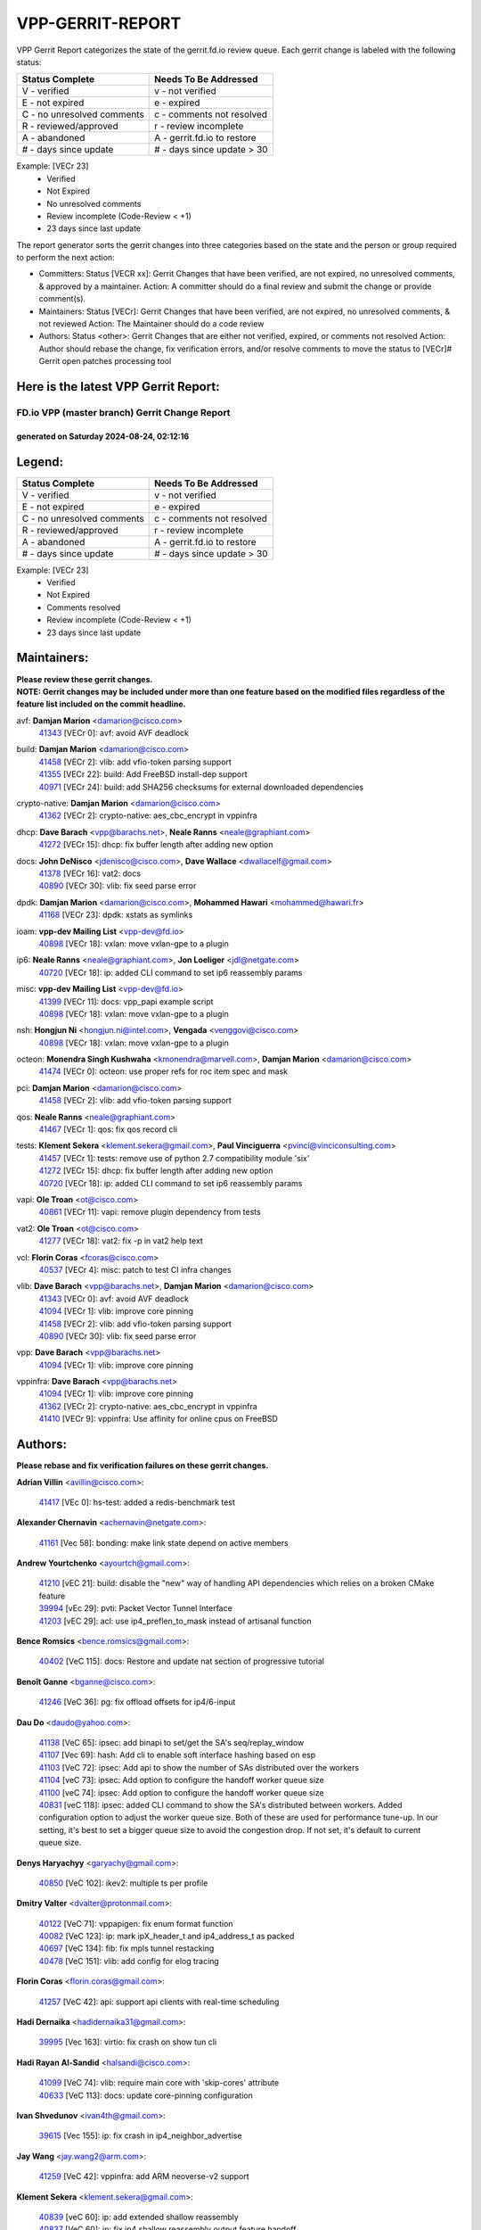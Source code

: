 #################
VPP-GERRIT-REPORT
#################

VPP Gerrit Report categorizes the state of the gerrit.fd.io review queue.  Each gerrit change is labeled with the following status:

========================== ===========================
Status Complete            Needs To Be Addressed
========================== ===========================
V - verified               v - not verified
E - not expired            e - expired
C - no unresolved comments c - comments not resolved
R - reviewed/approved      r - review incomplete
A - abandoned              A - gerrit.fd.io to restore
# - days since update      # - days since update > 30
========================== ===========================

Example: [VECr 23]
    - Verified
    - Not Expired
    - No unresolved comments
    - Review incomplete (Code-Review < +1)
    - 23 days since last update

The report generator sorts the gerrit changes into three categories based on the state and the person or group required to perform the next action:

- Committers:
  Status [VECR xx]: Gerrit Changes that have been verified, are not expired, no unresolved comments, & approved by a maintainer.
  Action: A committer should do a final review and submit the change or provide comment(s).

- Maintainers:
  Status [VECr]: Gerrit Changes that have been verified, are not expired, no unresolved comments, & not reviewed
  Action: The Maintainer should do a code review

- Authors:
  Status <other>: Gerrit Changes that are either not verified, expired, or comments not resolved
  Action: Author should rebase the change, fix verification errors, and/or resolve comments to move the status to [VECr]# Gerrit open patches processing tool

Here is the latest VPP Gerrit Report:
-------------------------------------

==============================================
FD.io VPP (master branch) Gerrit Change Report
==============================================
--------------------------------------------
generated on Saturday 2024-08-24, 02:12:16
--------------------------------------------


Legend:
-------
========================== ===========================
Status Complete            Needs To Be Addressed
========================== ===========================
V - verified               v - not verified
E - not expired            e - expired
C - no unresolved comments c - comments not resolved
R - reviewed/approved      r - review incomplete
A - abandoned              A - gerrit.fd.io to restore
# - days since update      # - days since update > 30
========================== ===========================

Example: [VECr 23]
    - Verified
    - Not Expired
    - Comments resolved
    - Review incomplete (Code-Review < +1)
    - 23 days since last update


Maintainers:
------------
| **Please review these gerrit changes.**

| **NOTE: Gerrit changes may be included under more than one feature based on the modified files regardless of the feature list included on the commit headline.**

avf: **Damjan Marion** <damarion@cisco.com>
  | `41343 <https:////gerrit.fd.io/r/c/vpp/+/41343>`_ [VECr 0]: avf: avoid AVF deadlock

build: **Damjan Marion** <damarion@cisco.com>
  | `41458 <https:////gerrit.fd.io/r/c/vpp/+/41458>`_ [VECr 2]: vlib: add vfio-token parsing support
  | `41355 <https:////gerrit.fd.io/r/c/vpp/+/41355>`_ [VECr 22]: build: Add FreeBSD install-dep support
  | `40971 <https:////gerrit.fd.io/r/c/vpp/+/40971>`_ [VECr 24]: build: add SHA256 checksums for external downloaded dependencies

crypto-native: **Damjan Marion** <damarion@cisco.com>
  | `41362 <https:////gerrit.fd.io/r/c/vpp/+/41362>`_ [VECr 2]: crypto-native: aes_cbc_encrypt in vppinfra

dhcp: **Dave Barach** <vpp@barachs.net>, **Neale Ranns** <neale@graphiant.com>
  | `41272 <https:////gerrit.fd.io/r/c/vpp/+/41272>`_ [VECr 15]: dhcp: fix buffer length after adding new option

docs: **John DeNisco** <jdenisco@cisco.com>, **Dave Wallace** <dwallacelf@gmail.com>
  | `41378 <https:////gerrit.fd.io/r/c/vpp/+/41378>`_ [VECr 16]: vat2: docs
  | `40890 <https:////gerrit.fd.io/r/c/vpp/+/40890>`_ [VECr 30]: vlib: fix seed parse error

dpdk: **Damjan Marion** <damarion@cisco.com>, **Mohammed Hawari** <mohammed@hawari.fr>
  | `41168 <https:////gerrit.fd.io/r/c/vpp/+/41168>`_ [VECr 23]: dpdk: xstats as symlinks

ioam: **vpp-dev Mailing List** <vpp-dev@fd.io>
  | `40898 <https:////gerrit.fd.io/r/c/vpp/+/40898>`_ [VECr 18]: vxlan: move vxlan-gpe to a plugin

ip6: **Neale Ranns** <neale@graphiant.com>, **Jon Loeliger** <jdl@netgate.com>
  | `40720 <https:////gerrit.fd.io/r/c/vpp/+/40720>`_ [VECr 18]: ip: added CLI command to set ip6 reassembly params

misc: **vpp-dev Mailing List** <vpp-dev@fd.io>
  | `41399 <https:////gerrit.fd.io/r/c/vpp/+/41399>`_ [VECr 11]: docs: vpp_papi example script
  | `40898 <https:////gerrit.fd.io/r/c/vpp/+/40898>`_ [VECr 18]: vxlan: move vxlan-gpe to a plugin

nsh: **Hongjun Ni** <hongjun.ni@intel.com>, **Vengada** <venggovi@cisco.com>
  | `40898 <https:////gerrit.fd.io/r/c/vpp/+/40898>`_ [VECr 18]: vxlan: move vxlan-gpe to a plugin

octeon: **Monendra Singh Kushwaha** <kmonendra@marvell.com>, **Damjan Marion** <damarion@cisco.com>
  | `41474 <https:////gerrit.fd.io/r/c/vpp/+/41474>`_ [VECr 0]: octeon: use proper refs for roc item spec and mask

pci: **Damjan Marion** <damarion@cisco.com>
  | `41458 <https:////gerrit.fd.io/r/c/vpp/+/41458>`_ [VECr 2]: vlib: add vfio-token parsing support

qos: **Neale Ranns** <neale@graphiant.com>
  | `41467 <https:////gerrit.fd.io/r/c/vpp/+/41467>`_ [VECr 1]: qos: fix qos record cli

tests: **Klement Sekera** <klement.sekera@gmail.com>, **Paul Vinciguerra** <pvinci@vinciconsulting.com>
  | `41457 <https:////gerrit.fd.io/r/c/vpp/+/41457>`_ [VECr 1]: tests: remove use of python 2.7 compatibility module 'six'
  | `41272 <https:////gerrit.fd.io/r/c/vpp/+/41272>`_ [VECr 15]: dhcp: fix buffer length after adding new option
  | `40720 <https:////gerrit.fd.io/r/c/vpp/+/40720>`_ [VECr 18]: ip: added CLI command to set ip6 reassembly params

vapi: **Ole Troan** <ot@cisco.com>
  | `40861 <https:////gerrit.fd.io/r/c/vpp/+/40861>`_ [VECr 11]: vapi: remove plugin dependency from tests

vat2: **Ole Troan** <ot@cisco.com>
  | `41277 <https:////gerrit.fd.io/r/c/vpp/+/41277>`_ [VECr 18]: vat2: fix -p in vat2 help text

vcl: **Florin Coras** <fcoras@cisco.com>
  | `40537 <https:////gerrit.fd.io/r/c/vpp/+/40537>`_ [VECr 4]: misc: patch to test CI infra changes

vlib: **Dave Barach** <vpp@barachs.net>, **Damjan Marion** <damarion@cisco.com>
  | `41343 <https:////gerrit.fd.io/r/c/vpp/+/41343>`_ [VECr 0]: avf: avoid AVF deadlock
  | `41094 <https:////gerrit.fd.io/r/c/vpp/+/41094>`_ [VECr 1]: vlib: improve core pinning
  | `41458 <https:////gerrit.fd.io/r/c/vpp/+/41458>`_ [VECr 2]: vlib: add vfio-token parsing support
  | `40890 <https:////gerrit.fd.io/r/c/vpp/+/40890>`_ [VECr 30]: vlib: fix seed parse error

vpp: **Dave Barach** <vpp@barachs.net>
  | `41094 <https:////gerrit.fd.io/r/c/vpp/+/41094>`_ [VECr 1]: vlib: improve core pinning

vppinfra: **Dave Barach** <vpp@barachs.net>
  | `41094 <https:////gerrit.fd.io/r/c/vpp/+/41094>`_ [VECr 1]: vlib: improve core pinning
  | `41362 <https:////gerrit.fd.io/r/c/vpp/+/41362>`_ [VECr 2]: crypto-native: aes_cbc_encrypt in vppinfra
  | `41410 <https:////gerrit.fd.io/r/c/vpp/+/41410>`_ [VECr 9]: vppinfra: Use affinity for online cpus on FreeBSD

Authors:
--------
**Please rebase and fix verification failures on these gerrit changes.**

**Adrian Villin** <avillin@cisco.com>:

  | `41417 <https:////gerrit.fd.io/r/c/vpp/+/41417>`_ [VEc 0]: hs-test: added a redis-benchmark test

**Alexander Chernavin** <achernavin@netgate.com>:

  | `41161 <https:////gerrit.fd.io/r/c/vpp/+/41161>`_ [Vec 58]: bonding: make link state depend on active members

**Andrew Yourtchenko** <ayourtch@gmail.com>:

  | `41210 <https:////gerrit.fd.io/r/c/vpp/+/41210>`_ [vEC 21]: build: disable the "new" way of handling API dependencies which relies on a broken CMake feature
  | `39994 <https:////gerrit.fd.io/r/c/vpp/+/39994>`_ [vEc 29]: pvti: Packet Vector Tunnel Interface
  | `41203 <https:////gerrit.fd.io/r/c/vpp/+/41203>`_ [vEC 29]: acl: use ip4_preflen_to_mask instead of artisanal function

**Bence Romsics** <bence.romsics@gmail.com>:

  | `40402 <https:////gerrit.fd.io/r/c/vpp/+/40402>`_ [VeC 115]: docs: Restore and update nat section of progressive tutorial

**Benoît Ganne** <bganne@cisco.com>:

  | `41246 <https:////gerrit.fd.io/r/c/vpp/+/41246>`_ [VeC 36]: pg: fix offload offsets for ip4/6-input

**Dau Do** <daudo@yahoo.com>:

  | `41138 <https:////gerrit.fd.io/r/c/vpp/+/41138>`_ [VeC 65]: ipsec: add binapi to set/get the SA's seq/replay_window
  | `41107 <https:////gerrit.fd.io/r/c/vpp/+/41107>`_ [Vec 69]: hash: Add cli to enable soft interface hashing based on esp
  | `41103 <https:////gerrit.fd.io/r/c/vpp/+/41103>`_ [VeC 72]: ipsec: Add api to show the number of SAs distributed over the workers
  | `41104 <https:////gerrit.fd.io/r/c/vpp/+/41104>`_ [veC 73]: ipsec: Add option to configure the handoff worker queue size
  | `41100 <https:////gerrit.fd.io/r/c/vpp/+/41100>`_ [veC 74]: ipsec: Add option to configure the handoff worker queue size
  | `40831 <https:////gerrit.fd.io/r/c/vpp/+/40831>`_ [veC 118]: ipsec: added CLI command to show the SA's distributed between workers. Added configuration option to adjust the worker queue size. Both of these are used for performance tune-up. In our setting, it's best to set a bigger queue size to avoid the congestion drop. If not set, it's default to current queue size.

**Denys Haryachyy** <garyachy@gmail.com>:

  | `40850 <https:////gerrit.fd.io/r/c/vpp/+/40850>`_ [VeC 102]: ikev2: multiple ts per profile

**Dmitry Valter** <dvalter@protonmail.com>:

  | `40122 <https:////gerrit.fd.io/r/c/vpp/+/40122>`_ [VeC 71]: vppapigen: fix enum format function
  | `40082 <https:////gerrit.fd.io/r/c/vpp/+/40082>`_ [VeC 123]: ip: mark ipX_header_t and ip4_address_t as packed
  | `40697 <https:////gerrit.fd.io/r/c/vpp/+/40697>`_ [VeC 134]: fib: fix mpls tunnel restacking
  | `40478 <https:////gerrit.fd.io/r/c/vpp/+/40478>`_ [VeC 151]: vlib: add config for elog tracing

**Florin Coras** <florin.coras@gmail.com>:

  | `41257 <https:////gerrit.fd.io/r/c/vpp/+/41257>`_ [VeC 42]: api: support api clients with real-time scheduling

**Hadi Dernaika** <hadidernaika31@gmail.com>:

  | `39995 <https:////gerrit.fd.io/r/c/vpp/+/39995>`_ [Vec 163]: virtio: fix crash on show tun cli

**Hadi Rayan Al-Sandid** <halsandi@cisco.com>:

  | `41099 <https:////gerrit.fd.io/r/c/vpp/+/41099>`_ [VeC 74]: vlib: require main core with 'skip-cores' attribute
  | `40633 <https:////gerrit.fd.io/r/c/vpp/+/40633>`_ [VeC 113]: docs: update core-pinning configuration

**Ivan Shvedunov** <ivan4th@gmail.com>:

  | `39615 <https:////gerrit.fd.io/r/c/vpp/+/39615>`_ [Vec 155]: ip: fix crash in ip4_neighbor_advertise

**Jay Wang** <jay.wang2@arm.com>:

  | `41259 <https:////gerrit.fd.io/r/c/vpp/+/41259>`_ [VeC 42]: vppinfra: add ARM neoverse-v2 support

**Klement Sekera** <klement.sekera@gmail.com>:

  | `40839 <https:////gerrit.fd.io/r/c/vpp/+/40839>`_ [veC 60]: ip: add extended shallow reassembly
  | `40837 <https:////gerrit.fd.io/r/c/vpp/+/40837>`_ [VeC 60]: ip: fix ip4 shallow reassembly output feature handoff
  | `40838 <https:////gerrit.fd.io/r/c/vpp/+/40838>`_ [VeC 60]: ip: add ip6 shallow reassembly output feature
  | `40547 <https:////gerrit.fd.io/r/c/vpp/+/40547>`_ [VeC 157]: vapi: don't store dict in length field

**Konstantin Kogdenko** <k.kogdenko@gmail.com>:

  | `39518 <https:////gerrit.fd.io/r/c/vpp/+/39518>`_ [VeC 121]: linux-cp: Add VRF synchronization

**Lajos Katona** <katonalala@gmail.com>:

  | `40460 <https:////gerrit.fd.io/r/c/vpp/+/40460>`_ [VEc 18]: api: Refresh VPP API language with path background
  | `40471 <https:////gerrit.fd.io/r/c/vpp/+/40471>`_ [VEc 18]: docs: Add doc for API Trace Tools

**Lukas Stockner** <lstockner@genesiscloud.com>:

  | `41252 <https:////gerrit.fd.io/r/c/vpp/+/41252>`_ [VeC 36]: buffers: support disabling allocation per numa domain

**Manual Praying** <bobobo1618@gmail.com>:

  | `40573 <https:////gerrit.fd.io/r/c/vpp/+/40573>`_ [veC 113]: nat: Implement SNAT on hairpin NAT for TCP, UDP and ICMP.
  | `40750 <https:////gerrit.fd.io/r/c/vpp/+/40750>`_ [Vec 123]: dhcp: Update RA for prefixes inside DHCP-PD prefixes.

**Matthew Smith** <mgsmith@netgate.com>:

  | `40983 <https:////gerrit.fd.io/r/c/vpp/+/40983>`_ [Vec 64]: vapi: only wait if queue is empty

**Maxime Peim** <mpeim@cisco.com>:

  | `40918 <https:////gerrit.fd.io/r/c/vpp/+/40918>`_ [veC 93]: classify: add name to classify heap
  | `40888 <https:////gerrit.fd.io/r/c/vpp/+/40888>`_ [VeC 101]: pg: allow node unformat after hex data

**Monendra Singh Kushwaha** <kmonendra@marvell.com>:

  | `41459 <https:////gerrit.fd.io/r/c/vpp/+/41459>`_ [VEc 2]: dev: add support for vf device with vf_token
  | `41093 <https:////gerrit.fd.io/r/c/vpp/+/41093>`_ [Vec 74]: octeon: fix oct_free() and free allocated memory

**Nathan Skrzypczak** <nathan.skrzypczak@gmail.com>:

  | `32819 <https:////gerrit.fd.io/r/c/vpp/+/32819>`_ [VeC 158]: vlib: allow overlapping cli subcommands

**Neale Ranns** <neale@graphiant.com>:

  | `40288 <https:////gerrit.fd.io/r/c/vpp/+/40288>`_ [veC 143]: fib: Fix the make-before break load-balance construction

**Nikita Skrynnik** <nikita.skrynnik@xored.com>:

  | `40325 <https:////gerrit.fd.io/r/c/vpp/+/40325>`_ [Vec 155]: ping: Allow to specify a source interface in ping binary API
  | `40246 <https:////gerrit.fd.io/r/c/vpp/+/40246>`_ [VeC 163]: ping: Check only PING_RESPONSE_IP4 and PING_RESPONSE_IP6 events

**Nithinsen Kaithakadan** <nkaithakadan@marvell.com>:

  | `40548 <https:////gerrit.fd.io/r/c/vpp/+/40548>`_ [VeC 144]: octeon: add crypto framework

**Ole Troan** <otroan@employees.org>:

  | `41342 <https:////gerrit.fd.io/r/c/vpp/+/41342>`_ [VEc 9]: ip6: don't forward packets with invalid source address

**Oussama Drici** <o.drici@esi-sba.dz>:

  | `40488 <https:////gerrit.fd.io/r/c/vpp/+/40488>`_ [VeC 143]: bfd: move bfd to plugin, fix checkstyle, fix bfd test, bfd docs,

**Pierre Pfister** <ppfister@cisco.com>:

  | `40767 <https:////gerrit.fd.io/r/c/vpp/+/40767>`_ [VeC 72]: ipsec: add SA validity check fetching IPsec SA
  | `40760 <https:////gerrit.fd.io/r/c/vpp/+/40760>`_ [VeC 101]: vppinfra: fix dpdk compilation
  | `40758 <https:////gerrit.fd.io/r/c/vpp/+/40758>`_ [vec 108]: build: add config option for LD_PRELOAD

**Todd Hsiao** <thsiao@cisco.com>:

  | `40462 <https:////gerrit.fd.io/r/c/vpp/+/40462>`_ [veC 85]: ip: Full reassembly and fragmentation enhancement
  | `40992 <https:////gerrit.fd.io/r/c/vpp/+/40992>`_ [veC 85]: ip: add IPV6_FRAGMENTATION to extension_hdr_type

**Tom Jones** <thj@freebsd.org>:

  | `41354 <https:////gerrit.fd.io/r/c/vpp/+/41354>`_ [vEC 22]: dpdk: Enable dpdk build on FreeBSD

**Vladimir Ratnikov** <vratnikov@netgate.com>:

  | `40626 <https:////gerrit.fd.io/r/c/vpp/+/40626>`_ [Vec 59]: ip6-nd: simplify API to directly set options

**Vladimir Zhigulin** <vladimir.jigulin@travelping.com>:

  | `40145 <https:////gerrit.fd.io/r/c/vpp/+/40145>`_ [VeC 126]: vppinfra: collect heap stats in constant time

**Vladislav Grishenko** <themiron@mail.ru>:

  | `41174 <https:////gerrit.fd.io/r/c/vpp/+/41174>`_ [VeC 62]: fib: fix fib entry tracking crash on table remove
  | `39580 <https:////gerrit.fd.io/r/c/vpp/+/39580>`_ [VeC 62]: fib: fix udp encap mp-safe ops and id validation
  | `40627 <https:////gerrit.fd.io/r/c/vpp/+/40627>`_ [VeC 63]: fib: fix invalid udp encap id cases
  | `40630 <https:////gerrit.fd.io/r/c/vpp/+/40630>`_ [VeC 92]: vlib: mark cli quit command as mp_safe
  | `40436 <https:////gerrit.fd.io/r/c/vpp/+/40436>`_ [Vec 136]: ip: mark IP_TABLE_DUMP and IP_ROUTE_DUMP as mp-safe
  | `40440 <https:////gerrit.fd.io/r/c/vpp/+/40440>`_ [VeC 141]: fib: add ip4 fib preallocation support
  | `35726 <https:////gerrit.fd.io/r/c/vpp/+/35726>`_ [VeC 141]: papi: fix socket api max message id calculation
  | `39579 <https:////gerrit.fd.io/r/c/vpp/+/39579>`_ [VeC 145]: fib: ensure mpls dpo index is valid for its next node
  | `40629 <https:////gerrit.fd.io/r/c/vpp/+/40629>`_ [VeC 145]: stats: add interface link speed to statseg
  | `40628 <https:////gerrit.fd.io/r/c/vpp/+/40628>`_ [VeC 145]: stats: add sw interface tags to statseg
  | `38524 <https:////gerrit.fd.io/r/c/vpp/+/38524>`_ [VeC 145]: fib: fix interface resolve from unlinked fib entries
  | `38245 <https:////gerrit.fd.io/r/c/vpp/+/38245>`_ [VeC 145]: mpls: fix crashes on mpls tunnel create/delete
  | `39555 <https:////gerrit.fd.io/r/c/vpp/+/39555>`_ [VeC 174]: nat: fix nat44-ed address removal from fib
  | `40413 <https:////gerrit.fd.io/r/c/vpp/+/40413>`_ [VeC 174]: nat: stick nat44-ed to use configured outside-fib

**Xiaoming Jiang** <jiangxiaoming@outlook.com>:

  | `40666 <https:////gerrit.fd.io/r/c/vpp/+/40666>`_ [VeC 136]: ipsec: cli: 'set interface ipsec spd' support delete

**Zephyr Pellerin** <zpelleri@cisco.com>:

  | `40879 <https:////gerrit.fd.io/r/c/vpp/+/40879>`_ [VeC 101]: build: don't embed directives within macro arguments

**jinhui li** <lijh_7@chinatelecom.cn>:

  | `40717 <https:////gerrit.fd.io/r/c/vpp/+/40717>`_ [VeC 130]: ip: discard old trace flag after copy

**kai zhang** <zhangkaiheb@126.com>:

  | `40241 <https:////gerrit.fd.io/r/c/vpp/+/40241>`_ [veC 154]: dpdk: problem in parsing max-simd-bitwidth setting

**shaohui jin** <jinshaohui789@163.com>:

  | `39776 <https:////gerrit.fd.io/r/c/vpp/+/39776>`_ [VeC 163]: vppinfra: fix memory overrun in mhash_set_mem

**steven luong** <sluong@cisco.com>:

  | `41314 <https:////gerrit.fd.io/r/c/vpp/+/41314>`_ [VEc 7]: session: add Source Deny List

Abandoned:
----------
**The following gerrit changes have not been updated in over 180 days and have been abandoned.**

**Florin Coras** <florin.coras@gmail.com>:

  | `40287 <https:////gerrit.fd.io/r/c/vpp/+/40287>`_ [A 180]: session: make local port allocator fib aware

Legend:
-------
========================== ===========================
Status Complete            Needs To Be Addressed
========================== ===========================
V - verified               v - not verified
E - not expired            e - expired
C - no unresolved comments c - comments not resolved
R - reviewed/approved      r - review incomplete
A - abandoned              A - gerrit.fd.io to restore
# - days since update      # - days since update > 30
========================== ===========================

Example: [VECr 23]
    - Verified
    - Not Expired
    - Comments resolved
    - Review incomplete (Code-Review < +1)
    - 23 days since last update


Statistics:
-----------
================ ===
Patches assigned
================ ===
authors          74
maintainers      20
committers       0
abandoned        1
================ ===

